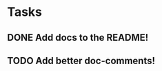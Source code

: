 * Tasks
** DONE Add docs to the README!
   :LOGBOOK:
   - State "DONE"       from "TODO"       [2016-02-03 Wed 17:01]
   :END:
** TODO Add better doc-comments!
